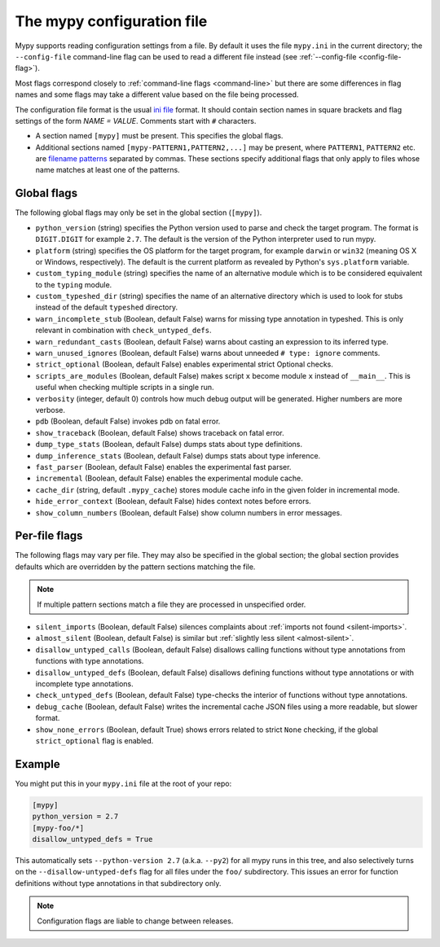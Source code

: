 .. _config-file:

The mypy configuration file
===========================

Mypy supports reading configuration settings from a file.  By default
it uses the file ``mypy.ini`` in the current directory; the
``--config-file`` command-line flag can be used to read a different
file instead (see :ref:`--config-file <config-file-flag>`).

Most flags correspond closely to :ref:`command-line flags
<command-line>` but there are some differences in flag names and some
flags may take a different value based on the file being processed.

The configuration file format is the usual
`ini file <https://docs.python.org/3.6/library/configparser.html>`_
format.  It should contain section names in square brackets and flag
settings of the form `NAME = VALUE`.  Comments start with ``#``
characters.

- A section named ``[mypy]`` must be present.  This specifies
  the global flags.

- Additional sections named ``[mypy-PATTERN1,PATTERN2,...]`` may be
  present, where ``PATTERN1``, ``PATTERN2`` etc. are `filename
  patterns <https://docs.python.org/3.6/library/fnmatch.html>`_
  separated by commas.  These sections specify additional flags that
  only apply to files whose name matches at least one of the patterns.

Global flags
************

The following global flags may only be set in the global section
(``[mypy]``).

- ``python_version`` (string) specifies the Python version used to
  parse and check the target program.  The format is ``DIGIT.DIGIT``
  for example ``2.7``.  The default is the version of the Python
  interpreter used to run mypy.

- ``platform`` (string) specifies the OS platform for the target
  program, for example ``darwin`` or ``win32`` (meaning OS X or
  Windows, respectively).  The default is the current platform as
  revealed by Python's ``sys.platform`` variable.

- ``custom_typing_module`` (string) specifies the name of an
  alternative module which is to be considered equivalent to the
  ``typing`` module.

- ``custom_typeshed_dir`` (string) specifies the name of an
  alternative directory which is used to look for stubs instead of the
  default ``typeshed`` directory.

- ``warn_incomplete_stub`` (Boolean, default False) warns for missing
  type annotation in typeshed.  This is only relevant in combination
  with ``check_untyped_defs``.

- ``warn_redundant_casts`` (Boolean, default False) warns about
  casting an expression to its inferred type.

- ``warn_unused_ignores`` (Boolean, default False) warns about
  unneeded ``# type: ignore`` comments.

- ``strict_optional`` (Boolean, default False) enables experimental
  strict Optional checks.

- ``scripts_are_modules`` (Boolean, default False) makes script ``x``
  become module ``x`` instead of ``__main__``.  This is useful when
  checking multiple scripts in a single run.

- ``verbosity`` (integer, default 0) controls how much debug output
  will be generated.  Higher numbers are more verbose.

- ``pdb`` (Boolean, default False) invokes pdb on fatal error.

- ``show_traceback`` (Boolean, default False) shows traceback on fatal
  error.

- ``dump_type_stats`` (Boolean, default False) dumps stats about type
  definitions.

- ``dump_inference_stats`` (Boolean, default False) dumps stats about
  type inference.

- ``fast_parser`` (Boolean, default False) enables the experimental
  fast parser.

- ``incremental`` (Boolean, default False) enables the experimental
  module cache.

- ``cache_dir`` (string, default ``.mypy_cache``) stores module cache
  info in the given folder in incremental mode.

- ``hide_error_context`` (Boolean, default False) hides
  context notes before errors.

- ``show_column_numbers`` (Boolean, default False) show column numbers in
  error messages.


Per-file flags
**************

The following flags may vary per file.  They may also be specified in
the global section; the global section provides defaults which are
overridden by the pattern sections matching the file.

.. note::

   If multiple pattern sections match a file they are processed in
   unspecified order.

- ``silent_imports`` (Boolean, default False) silences complaints
  about :ref:`imports not found <silent-imports>`.

- ``almost_silent`` (Boolean, default False) is similar but
  :ref:`slightly less silent <almost-silent>`.

- ``disallow_untyped_calls`` (Boolean, default False) disallows
  calling functions without type annotations from functions with type
  annotations.

- ``disallow_untyped_defs`` (Boolean, default False) disallows
  defining functions without type annotations or with incomplete type
  annotations.

- ``check_untyped_defs`` (Boolean, default False) type-checks the
  interior of functions without type annotations.

- ``debug_cache`` (Boolean, default False) writes the incremental
  cache JSON files using a more readable, but slower format.

- ``show_none_errors`` (Boolean, default True) shows errors related
  to strict ``None`` checking, if the global ``strict_optional`` flag
  is enabled.


Example
*******

You might put this in your ``mypy.ini`` file at the root of your repo:

.. code-block:: text

    [mypy]
    python_version = 2.7
    [mypy-foo/*]
    disallow_untyped_defs = True

This automatically sets ``--python-version 2.7`` (a.k.a. ``--py2``)
for all mypy runs in this tree, and also selectively turns on the
``--disallow-untyped-defs`` flag for all files under the ``foo/``
subdirectory.  This issues an error for function definitions without
type annotations in that subdirectory only.

.. note::

   Configuration flags are liable to change between releases.
